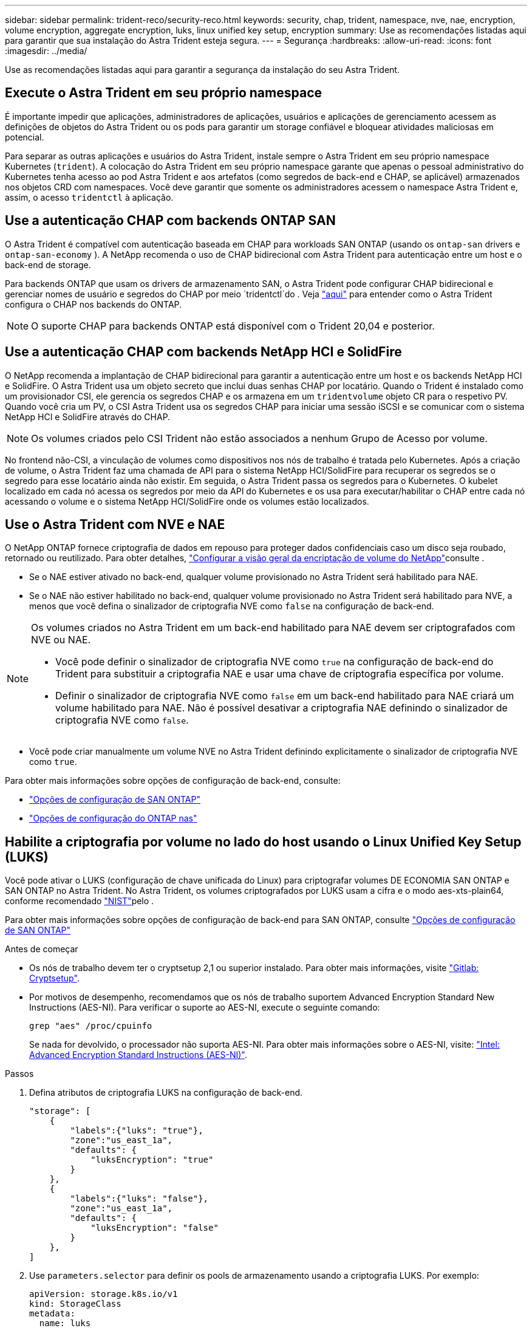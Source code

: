 ---
sidebar: sidebar 
permalink: trident-reco/security-reco.html 
keywords: security, chap, trident, namespace, nve, nae, encryption, volume encryption, aggregate encryption, luks, linux unified key setup, encryption 
summary: Use as recomendações listadas aqui para garantir que sua instalação do Astra Trident esteja segura. 
---
= Segurança
:hardbreaks:
:allow-uri-read: 
:icons: font
:imagesdir: ../media/


[role="lead"]
Use as recomendações listadas aqui para garantir a segurança da instalação do seu Astra Trident.



== Execute o Astra Trident em seu próprio namespace

É importante impedir que aplicações, administradores de aplicações, usuários e aplicações de gerenciamento acessem as definições de objetos do Astra Trident ou os pods para garantir um storage confiável e bloquear atividades maliciosas em potencial.

Para separar as outras aplicações e usuários do Astra Trident, instale sempre o Astra Trident em seu próprio namespace Kubernetes (`trident`). A colocação do Astra Trident em seu próprio namespace garante que apenas o pessoal administrativo do Kubernetes tenha acesso ao pod Astra Trident e aos artefatos (como segredos de back-end e CHAP, se aplicável) armazenados nos objetos CRD com namespaces. Você deve garantir que somente os administradores acessem o namespace Astra Trident e, assim, o acesso `tridentctl` à aplicação.



== Use a autenticação CHAP com backends ONTAP SAN

O Astra Trident é compatível com autenticação baseada em CHAP para workloads SAN ONTAP (usando os `ontap-san` drivers e `ontap-san-economy` ). A NetApp recomenda o uso de CHAP bidirecional com Astra Trident para autenticação entre um host e o back-end de storage.

Para backends ONTAP que usam os drivers de armazenamento SAN, o Astra Trident pode configurar CHAP bidirecional e gerenciar nomes de usuário e segredos do CHAP por meio `tridentctl`do . Veja link:../trident-use/ontap-san-prep.html["aqui"] para entender como o Astra Trident configura o CHAP nos backends do ONTAP.


NOTE: O suporte CHAP para backends ONTAP está disponível com o Trident 20,04 e posterior.



== Use a autenticação CHAP com backends NetApp HCI e SolidFire

O NetApp recomenda a implantação de CHAP bidirecional para garantir a autenticação entre um host e os backends NetApp HCI e SolidFire. O Astra Trident usa um objeto secreto que inclui duas senhas CHAP por locatário. Quando o Trident é instalado como um provisionador CSI, ele gerencia os segredos CHAP e os armazena em um `tridentvolume` objeto CR para o respetivo PV. Quando você cria um PV, o CSI Astra Trident usa os segredos CHAP para iniciar uma sessão iSCSI e se comunicar com o sistema NetApp HCI e SolidFire através do CHAP.


NOTE: Os volumes criados pelo CSI Trident não estão associados a nenhum Grupo de Acesso por volume.

No frontend não-CSI, a vinculação de volumes como dispositivos nos nós de trabalho é tratada pelo Kubernetes. Após a criação de volume, o Astra Trident faz uma chamada de API para o sistema NetApp HCI/SolidFire para recuperar os segredos se o segredo para esse locatário ainda não existir. Em seguida, o Astra Trident passa os segredos para o Kubernetes. O kubelet localizado em cada nó acessa os segredos por meio da API do Kubernetes e os usa para executar/habilitar o CHAP entre cada nó acessando o volume e o sistema NetApp HCI/SolidFire onde os volumes estão localizados.



== Use o Astra Trident com NVE e NAE

O NetApp ONTAP fornece criptografia de dados em repouso para proteger dados confidenciais caso um disco seja roubado, retornado ou reutilizado. Para obter detalhes, link:https://docs.netapp.com/us-en/ontap/encryption-at-rest/configure-netapp-volume-encryption-concept.html["Configurar a visão geral da encriptação de volume do NetApp"^]consulte .

* Se o NAE estiver ativado no back-end, qualquer volume provisionado no Astra Trident será habilitado para NAE.
* Se o NAE não estiver habilitado no back-end, qualquer volume provisionado no Astra Trident será habilitado para NVE, a menos que você defina o sinalizador de criptografia NVE como `false` na configuração de back-end.


[NOTE]
====
Os volumes criados no Astra Trident em um back-end habilitado para NAE devem ser criptografados com NVE ou NAE.

* Você pode definir o sinalizador de criptografia NVE como `true` na configuração de back-end do Trident para substituir a criptografia NAE e usar uma chave de criptografia específica por volume.
* Definir o sinalizador de criptografia NVE como `false` em um back-end habilitado para NAE criará um volume habilitado para NAE. Não é possível desativar a criptografia NAE definindo o sinalizador de criptografia NVE como `false`.


====
* Você pode criar manualmente um volume NVE no Astra Trident definindo explicitamente o sinalizador de criptografia NVE como `true`.


Para obter mais informações sobre opções de configuração de back-end, consulte:

* link:../trident-use/ontap-san-examples.html["Opções de configuração de SAN ONTAP"]
* link:../trident-use/ontap-nas-examples.html["Opções de configuração do ONTAP nas"]




== Habilite a criptografia por volume no lado do host usando o Linux Unified Key Setup (LUKS)

Você pode ativar o LUKS (configuração de chave unificada do Linux) para criptografar volumes DE ECONOMIA SAN ONTAP e SAN ONTAP no Astra Trident. No Astra Trident, os volumes criptografados por LUKS usam a cifra e o modo aes-xts-plain64, conforme recomendado link:https://csrc.nist.gov/publications/detail/sp/800-38e/final["NIST"^]pelo .

Para obter mais informações sobre opções de configuração de back-end para SAN ONTAP, consulte link:../trident-use/ontap-san-examples.html["Opções de configuração de SAN ONTAP"]

.Antes de começar
* Os nós de trabalho devem ter o cryptsetup 2,1 ou superior instalado. Para obter mais informações, visite link:https://gitlab.com/cryptsetup/cryptsetup["Gitlab: Cryptsetup"^].
* Por motivos de desempenho, recomendamos que os nós de trabalho suportem Advanced Encryption Standard New Instructions (AES-NI). Para verificar o suporte ao AES-NI, execute o seguinte comando:
+
[listing]
----
grep "aes" /proc/cpuinfo
----
+
Se nada for devolvido, o processador não suporta AES-NI. Para obter mais informações sobre o AES-NI, visite: link:https://www.intel.com/content/www/us/en/developer/articles/technical/advanced-encryption-standard-instructions-aes-ni.html["Intel: Advanced Encryption Standard Instructions (AES-NI)"^].



.Passos
. Defina atributos de criptografia LUKS na configuração de back-end.
+
[listing]
----
"storage": [
    {
        "labels":{"luks": "true"},
        "zone":"us_east_1a",
        "defaults": {
            "luksEncryption": "true"
        }
    },
    {
        "labels":{"luks": "false"},
        "zone":"us_east_1a",
        "defaults": {
            "luksEncryption": "false"
        }
    },
]
----
. Use `parameters.selector` para definir os pools de armazenamento usando a criptografia LUKS. Por exemplo:
+
[listing]
----
apiVersion: storage.k8s.io/v1
kind: StorageClass
metadata:
  name: luks
provisioner: netapp.io/trident
parameters:
  selector: "luks=true"
  csi.storage.k8s.io/node-stage-secret-name: luks-${pvc.name}
  csi.storage.k8s.io/node-stage-secret-namespace: ${pvc.namespace}
----
. Crie um segredo que contenha a frase-passe LUKS. Por exemplo:
+
[listing]
----
apiVersion: v1
kind: Secret
metadata:
  name: luks-pvc1
stringData:
  luks-passphrase-name: B
  luks-passphrase: secretB
  previous-luks-passphrase-name: A
  previous-luks-passphrase: secretA
----




=== Limitações

* Os volumes criptografados LUKS não poderão aproveitar a deduplicação e a compactação do ONTAP.
* Neste momento, a rotação da frase-passe LUKS não é suportada. Para alterar senhas, copie manualmente os dados de um PVC para outro.

